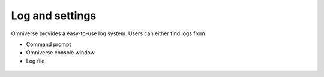Log and settings
--------------------------------------------------

Omniverse provides a easy-to-use log system. Users can either find logs from 

* Command prompt
* Omniverse console window
* Log file

.. figure:: ./img/log.png
   :alt: log image
   :width: 50%

